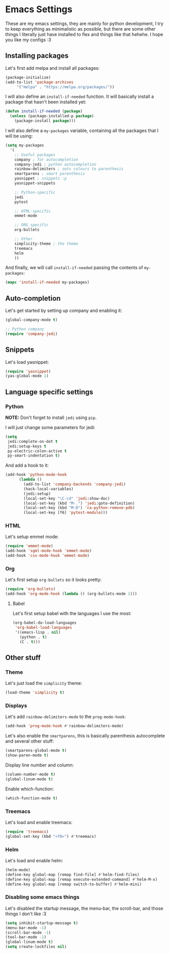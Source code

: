 * Emacs Settings

These are my emacs settings, they are mainly for python development, I try to
keep everything as minimalistic as possible, but there are some other things I
literally just have installed to flex and things like that hehehe. I hope you
like my configs :3

** Installing packages

Let's first add melpa and install all packages:

#+BEGIN_SRC emacs-lisp
    (package-initialize)
    (add-to-list 'package-archives
		 '("melpa" . "https://melpa.org/packages/"))
#+END_SRC

I will also define an =install-if-needed= function. It will basically install a
package that hasn't been installed yet:

#+BEGIN_SRC emacs-lisp
  (defun install-if-needed (package)
    (unless (package-installed-p package)
      (package-install package)))
#+END_SRC

I will also define a =my-packages= variable, containing all the packages that
I will be using:

#+BEGIN_SRC emacs-lisp
  (setq my-packages
	'(
	  ;; Useful packages
	  company ; for autocompletion
	  company-jedi ; python autocompletion
	  rainbow-delimiters ; sets colours to parenthesis
	  smartparens ; smart parenthesis
	  yasnippet ; snippets :p
	  yasnippet-snippets

	  ;; Python-specific
	  jedi
	  pytest

	  ;; HTML-specific
	  emmet-mode

	  ;; ORG specific
	  org-bullets

	  ;; Other
	  simplicity-theme ; the theme
	  treemacs
	  helm
	  ))
#+END_SRC

And finally, we will call =install-if-needed= passing the contents of
=my-packages=:

#+BEGIN_SRC emacs-lisp
  (mapc 'install-if-needed my-packages)
#+END_SRC

** Auto-completion

Let's get started by setting up company and enabling it:

#+BEGIN_SRC emacs-lisp
  (global-company-mode t)

  ;; Python company
  (require 'company-jedi)
#+END_SRC

** Snippets

Let's load yasnippet:

#+BEGIN_SRC emacs-lisp
  (require 'yasnippet)
  (yas-global-mode 1)
#+END_SRC

** Language specific settings

*** Python

**NOTE:** Don't forget to install =jedi= using =pip=.

I will just change some parameters for jedi:

#+BEGIN_SRC emacs-lisp
  (setq
   jedi:complete-on-dot t
   jedi:setup-keys t
   py-electric-colon-active t
   py-smart-indentation t)
#+END_SRC

And add a hook to it:

#+BEGIN_SRC emacs-lisp
  (add-hook 'python-mode-hook
	    (lambda ()
	      (add-to-list 'company-backends 'company-jedi)
	      (hack-local-variables)
	      (jedi:setup)
	      (local-set-key "\C-cd" 'jedi:show-doc)
	      (local-set-key (kbd "M-.") 'jedi:goto-definition)
	      (local-set-key (kbd "M-D") 'ca-python-remove-pdb)
	      (local-set-key [f6] 'pytest-module)))
#+END_SRC

*** HTML

Let's setup emmet mode:

#+BEGIN_SRC emacs-lisp
  (require 'emmet-mode)
  (add-hook 'sgml-mode-hook 'emmet-mode)
  (add-hook 'css-mode-hook 'emmet-mode)
#+END_SRC

*** Org

Let's first setup =org-bullets= so it looks pretty:

#+BEGIN_SRC emacs-lisp
  (require 'org-bullets)
  (add-hook 'org-mode-hook (lambda () (org-bullets-mode 1)))
#+END_SRC

**** Babel

Let's first setup babel with the languages I use the most:

#+BEGIN_SRC emacs-lisp
  (org-babel-do-load-languages
   'org-babel-load-languages
   '((emacs-lisp . nil)
     (python . t)
     (C . t)))
#+END_SRC

** Other stuff

*** Theme

Let's just load the =simplicity= theme:

#+BEGIN_SRC emacs-lisp
  (load-theme 'simplicity t)
#+END_SRC

*** Displays

Let's add =rainbow-delimiters-mode= to the =prog-mode-hook=:

#+BEGIN_SRC emacs-lisp
  (add-hook 'prog-mode-hook #'rainbow-delimiters-mode)
#+END_SRC

Let's also enable the =smartparens=, this is basically parenthesis autocomplete
and several other stuff:

#+BEGIN_SRC emacs-lisp
  (smartparens-global-mode t)
  (show-paren-mode t)
#+END_SRC

Display line number and column:

#+BEGIN_SRC emacs-lisp
  (column-number-mode t)
  (global-linum-mode t)
#+END_SRC

Enable which-function:

#+BEGIN_SRC emacs-lisp
  (which-function-mode t)
#+END_SRC

*** Treemacs

Let's load and enable treemacs:

#+BEGIN_SRC emacs-lisp
  (require 'treemacs)
  (global-set-key (kbd "<f8>") #'treemacs)
#+END_SRC

*** Helm

Let's load and enable helm:

#+BEGIN_SRC emacs-lisp
  (helm-mode)
  (define-key global-map [remap find-file] #'helm-find-files)
  (define-key global-map [remap execute-extended-command] #'helm-M-x)
  (define-key global-map [remap switch-to-buffer] #'helm-mini)
#+END_SRC

*** Disabling some emacs things

Let's disabled the startup message, the menu-bar, the scroll-bar, and those
things I don't like :3

#+BEGIN_SRC emacs-lisp
  (setq inhibit-startup-message t)
  (menu-bar-mode -1)
  (scroll-bar-mode -1)
  (tool-bar-mode -1)
  (global-linum-mode t)
  (setq create-lockfiles nil)
#+END_SRC
